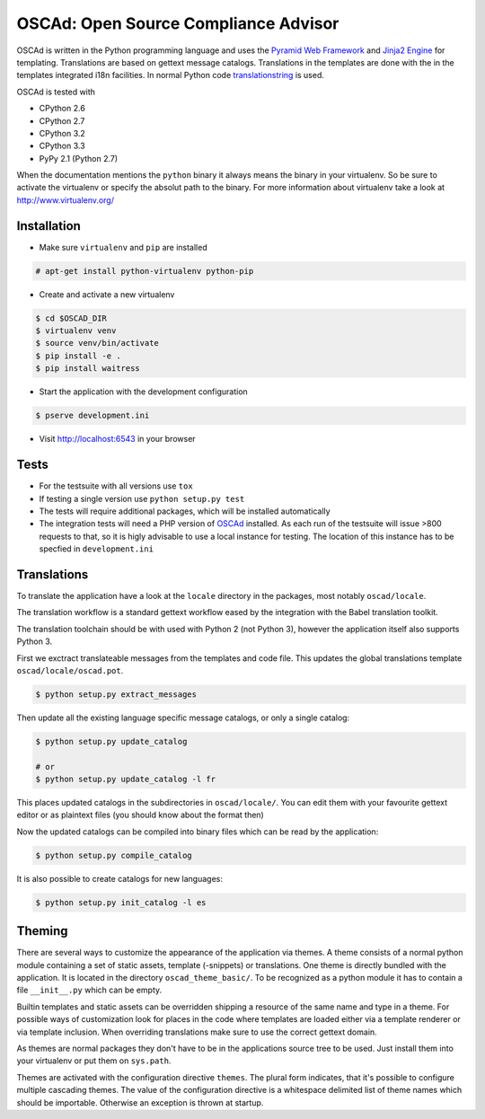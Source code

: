 OSCAd: Open Source Compliance Advisor
=====================================

OSCAd is written in the Python programming language and uses the `Pyramid Web
Framework <http://docs.pylonsproject.org/projects/pyramid/en/latest/index.htmlhttp://docs.pylonsproject.org/projects/pyramid/en/latest/index.html>`_
and `Jinja2 Engine <http://jinja.pocoo.org/>`_ for templating.
Translations are based on gettext message catalogs. Translations in the
templates are done with the in the templates integrated i18n facilities.
In normal Python code `translationstring <http://docs.pylonsproject.org/projects/translationstring/en/latest/>`_
is used.

OSCAd is tested with

* CPython 2.6
* CPython 2.7
* CPython 3.2
* CPython 3.3
* PyPy 2.1 (Python 2.7)

When the documentation mentions the ``python`` binary it always means the binary
in your virtualenv. So be sure to activate the virtualenv or specify the absolut
path to the binary. For more information about virtualenv take a look at
http://www.virtualenv.org/

Installation
------------

* Make sure ``virtualenv`` and ``pip`` are installed

.. code-block:: bash

    # apt-get install python-virtualenv python-pip

* Create and activate a new virtualenv

.. code-block:: bash

    $ cd $OSCAD_DIR
    $ virtualenv venv
    $ source venv/bin/activate
    $ pip install -e .
    $ pip install waitress

* Start the application with the development configuration

.. code-block:: bash

    $ pserve development.ini

* Visit http://localhost:6543 in your browser

Tests
-----

* For the testsuite with all versions use ``tox``
* If testing a single version use ``python setup.py test``
* The tests will require additional packages, which will be installed
  automatically
* The integration tests will need a PHP version of
  `OSCAd <http://dtag-dbu.github.io/oscad/>`_ installed.
  As each run of the testsuite will issue >800 requests to that, so it is higly
  advisable to use a local instance for testing.
  The location of this instance has to be specfied in ``development.ini``

Translations
------------

To translate the application have a look at the ``locale`` directory in the
packages, most notably ``oscad/locale``.

The translation workflow is a standard gettext workflow eased by the integration
with the Babel translation toolkit.

The translation toolchain should be with used with Python 2 (not Python 3),
however the application itself also supports Python 3.

First we exctract translateable messages from the templates and code file.
This updates the global translations template ``oscad/locale/oscad.pot``.

.. code-block:: bash

    $ python setup.py extract_messages

Then update all the existing language specific message catalogs, or only a
single catalog:

.. code-block:: bash

    $ python setup.py update_catalog

    # or
    $ python setup.py update_catalog -l fr

This places updated catalogs in the subdirectories in ``oscad/locale/``.
You can edit them with your favourite gettext editor or as plaintext files
(you should know about the format then)

Now the updated catalogs can be compiled into binary files which can be read by
the application:

.. code-block:: bash

    $ python setup.py compile_catalog

It is also possible to create catalogs for new languages:

.. code-block:: bash

    $ python setup.py init_catalog -l es


Theming
-------

There are several ways to customize the appearance of the application via
themes.
A theme consists of a normal python module containing a set of static assets,
template (-snippets) or translations.
One theme is directly bundled with the application.
It is located in the directory ``oscad_theme_basic/``.
To be recognized as a python module it has to contain a file ``__init__.py``
which can be empty.

Builtin templates and static assets can be overridden shipping a resource of the
same name and type in a theme.
For possible ways of customization look for places in the code where templates
are loaded either via a template renderer or via template inclusion.
When overriding translations make sure to use the correct gettext domain.

As themes are normal packages they don't have to be in the applications source
tree to be used.
Just install them into your virtualenv or put them on ``sys.path``.

Themes are activated with the configuration directive ``themes``. The plural
form indicates, that it's possible to configure multiple cascading themes.
The value of the configuration directive is a whitespace delimited list of
theme names which should be importable.
Otherwise an exception is thrown at startup.
